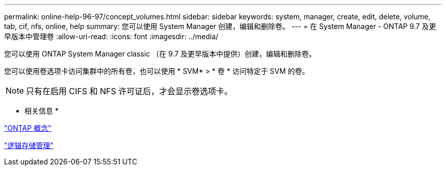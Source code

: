 ---
permalink: online-help-96-97/concept_volumes.html 
sidebar: sidebar 
keywords: system, manager, create, edit, delete, volume, tab, cif, nfs, online, help 
summary: 您可以使用 System Manager 创建，编辑和删除卷。 
---
= 在 System Manager - ONTAP 9.7 及更早版本中管理卷
:allow-uri-read: 
:icons: font
:imagesdir: ../media/


[role="lead"]
您可以使用 ONTAP System Manager classic （在 9.7 及更早版本中提供）创建，编辑和删除卷。

您可以使用卷选项卡访问集群中的所有卷，也可以使用 * SVM* > * 卷 * 访问特定于 SVM 的卷。

[NOTE]
====
只有在启用 CIFS 和 NFS 许可证后，才会显示卷选项卡。

====
* 相关信息 *

https://docs.netapp.com/us-en/ontap/concepts/index.html["ONTAP 概念"^]

https://docs.netapp.com/us-en/ontap/volumes/index.html["逻辑存储管理"^]

